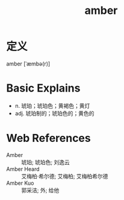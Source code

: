 #+title: amber
#+roam_tags:英语单词

* 定义
  
amber [ˈæmbə(r)]

* Basic Explains
- n. 琥珀；琥珀色；黄褐色；黄灯
- adj. 琥珀制的；琥珀色的；黄色的

* Web References
- Amber :: 琥珀; 琥珀色; 刘逸云
- Amber Heard :: 艾梅柏·希尔德; 艾梅柏; 艾梅柏希尔德
- Amber Kuo :: 郭采洁; 外; 给他
